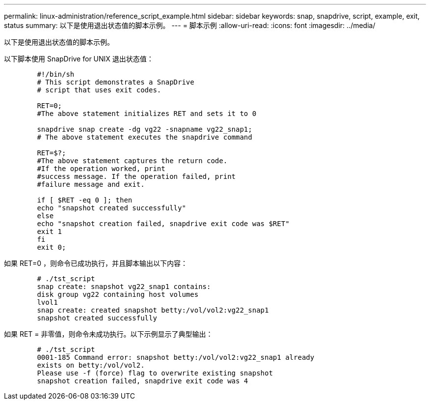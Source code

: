 ---
permalink: linux-administration/reference_script_example.html 
sidebar: sidebar 
keywords: snap, snapdrive, script, example, exit, status 
summary: 以下是使用退出状态值的脚本示例。 
---
= 脚本示例
:allow-uri-read: 
:icons: font
:imagesdir: ../media/


[role="lead"]
以下是使用退出状态值的脚本示例。

以下脚本使用 SnapDrive for UNIX 退出状态值：

[listing]
----

	#!/bin/sh
	# This script demonstrates a SnapDrive
	# script that uses exit codes.

	RET=0;
	#The above statement initializes RET and sets it to 0

	snapdrive snap create -dg vg22 -snapname vg22_snap1;
	# The above statement executes the snapdrive command

	RET=$?;
	#The above statement captures the return code.
	#If the operation worked, print
	#success message. If the operation failed, print
	#failure message and exit.

	if [ $RET -eq 0 ]; then
	echo "snapshot created successfully"
	else
	echo "snapshot creation failed, snapdrive exit code was $RET"
	exit 1
	fi
	exit 0;
----
如果 RET=0 ，则命令已成功执行，并且脚本输出以下内容：

[listing]
----


	# ./tst_script
	snap create: snapshot vg22_snap1 contains:
	disk group vg22 containing host volumes
	lvol1
	snap create: created snapshot betty:/vol/vol2:vg22_snap1
	snapshot created successfully
----
如果 RET = 非零值，则命令未成功执行。以下示例显示了典型输出：

[listing]
----

	# ./tst_script
	0001-185 Command error: snapshot betty:/vol/vol2:vg22_snap1 already
	exists on betty:/vol/vol2.
	Please use -f (force) flag to overwrite existing snapshot
	snapshot creation failed, snapdrive exit code was 4
----